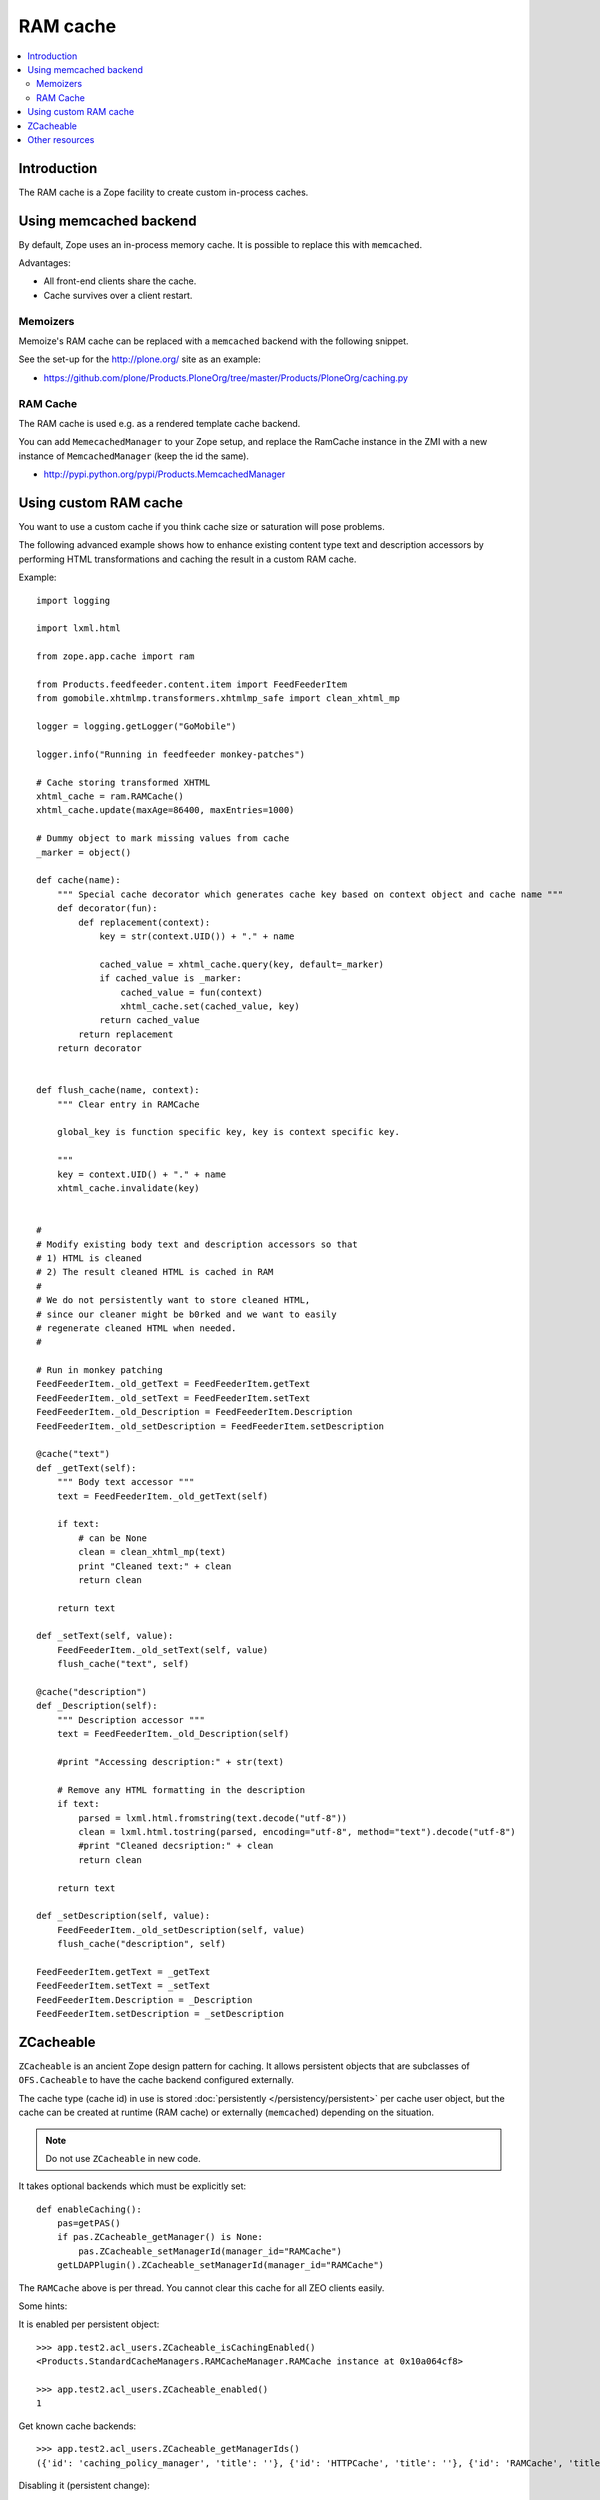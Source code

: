 ===============
 RAM cache
===============

.. contents :: :local:

Introduction
============

The RAM cache is a Zope facility to create custom in-process caches.

Using memcached backend
=========================

By default, Zope uses an in-process memory cache. It is possible to replace
this with ``memcached``.

Advantages:

* All front-end clients share the cache.

* Cache survives over a client restart.

Memoizers
---------

Memoize's RAM cache can be replaced with a ``memcached`` backend with the
following snippet. 

See the set-up for the http://plone.org/ site as an example:

* https://github.com/plone/Products.PloneOrg/tree/master/Products/PloneOrg/caching.py

RAM Cache
---------

The RAM cache is used e.g. as a rendered template cache backend.
 
You can add ``MemecachedManager`` to your Zope setup, and replace the
RamCache instance in the ZMI with a new instance of ``MemcachedManager``
(keep the id the same).

* http://pypi.python.org/pypi/Products.MemcachedManager

Using custom RAM cache
=======================

You want to use a custom cache if you think cache size or saturation will
pose problems.

The following advanced example shows how to enhance existing content type
text and description accessors by performing HTML transformations and
caching the result in a custom RAM cache.

Example::

    import logging

    import lxml.html

    from zope.app.cache import ram

    from Products.feedfeeder.content.item import FeedFeederItem
    from gomobile.xhtmlmp.transformers.xhtmlmp_safe import clean_xhtml_mp

    logger = logging.getLogger("GoMobile")

    logger.info("Running in feedfeeder monkey-patches")

    # Cache storing transformed XHTML
    xhtml_cache = ram.RAMCache()
    xhtml_cache.update(maxAge=86400, maxEntries=1000)

    # Dummy object to mark missing values from cache
    _marker = object()

    def cache(name):
        """ Special cache decorator which generates cache key based on context object and cache name """
        def decorator(fun):
            def replacement(context):
                key = str(context.UID()) + "." + name

                cached_value = xhtml_cache.query(key, default=_marker)
                if cached_value is _marker:
                    cached_value = fun(context)
                    xhtml_cache.set(cached_value, key)
                return cached_value
            return replacement
        return decorator


    def flush_cache(name, context):
        """ Clear entry in RAMCache

        global_key is function specific key, key is context specific key.

        """
        key = context.UID() + "." + name
        xhtml_cache.invalidate(key)


    #
    # Modify existing body text and description accessors so that
    # 1) HTML is cleaned
    # 2) The result cleaned HTML is cached in RAM
    #
    # We do not persistently want to store cleaned HTML,
    # since our cleaner might be b0rked and we want to easily
    # regenerate cleaned HTML when needed.
    #

    # Run in monkey patching
    FeedFeederItem._old_getText = FeedFeederItem.getText
    FeedFeederItem._old_setText = FeedFeederItem.setText
    FeedFeederItem._old_Description = FeedFeederItem.Description
    FeedFeederItem._old_setDescription = FeedFeederItem.setDescription

    @cache("text")
    def _getText(self):
        """ Body text accessor """
        text = FeedFeederItem._old_getText(self)

        if text:
            # can be None
            clean = clean_xhtml_mp(text)
            print "Cleaned text:" + clean
            return clean

        return text

    def _setText(self, value):
        FeedFeederItem._old_setText(self, value)
        flush_cache("text", self)

    @cache("description")
    def _Description(self):
        """ Description accessor """
        text = FeedFeederItem._old_Description(self)

        #print "Accessing description:" + str(text)

        # Remove any HTML formatting in the description
        if text:
            parsed = lxml.html.fromstring(text.decode("utf-8"))
            clean = lxml.html.tostring(parsed, encoding="utf-8", method="text").decode("utf-8")
            #print "Cleaned decsription:" + clean
            return clean

        return text

    def _setDescription(self, value):
        FeedFeederItem._old_setDescription(self, value)
        flush_cache("description", self)

    FeedFeederItem.getText = _getText
    FeedFeederItem.setText = _setText
    FeedFeederItem.Description = _Description
    FeedFeederItem.setDescription = _setDescription

ZCacheable
==========

``ZCacheable`` is an ancient Zope design pattern for caching.  It allows
persistent objects that are subclasses of ``OFS.Cacheable`` to have the
cache backend configured externally.

The cache type (cache id) in use is stored 
:doc:`persistently </persistency/persistent>` per cache user object,
but the cache can be created at runtime (RAM cache) or externally
(``memcached``) depending on the situation.

.. note ::

        Do not use ``ZCacheable`` in new code.

It takes optional backends which must be explicitly set::

        def enableCaching():
            pas=getPAS()
            if pas.ZCacheable_getManager() is None:
                pas.ZCacheable_setManagerId(manager_id="RAMCache")
            getLDAPPlugin().ZCacheable_setManagerId(manager_id="RAMCache")

The ``RAMCache`` above is per thread. You cannot clear this cache for all
ZEO clients easily.

Some hints:

It is enabled per persistent object::

    >>> app.test2.acl_users.ZCacheable_isCachingEnabled()
    <Products.StandardCacheManagers.RAMCacheManager.RAMCache instance at 0x10a064cf8>

    >>> app.test2.acl_users.ZCacheable_enabled()
    1
        
Get known cache backends::

    >>> app.test2.acl_users.ZCacheable_getManagerIds()
    ({'id': 'caching_policy_manager', 'title': ''}, {'id': 'HTTPCache', 'title': ''}, {'id': 'RAMCache', 'title': ''}, {'id': 'ResourceRegistryCache', 'title': 'Cache for saved ResourceRegistry files'})
        
Disabling it (persistent change)::

    >>> app.test2.acl_users.ZCacheable_setManagerId(None)
    >>> app.test2.acl_users.ZCacheable_enabled()
    1
    >>> app.test2.acl_users.ZCacheable_getManagerIds()
    ({'id': 'caching_policy_manager', 'title': ''}, {'id': 'HTTPCache', 'title': ''}, {'id': 'RAMCache', 'title': ''}, {'id': 'ResourceRegistryCache', 'title': 'Cache for saved ResourceRegistry files'})
    >>> app.test2.acl_users.ZCacheable_isCachingEnabled()
    >>> app.test2.acl_users.ZCacheable_setEnabled(False)
        

More info:

* http://svn.zope.org/Zope/trunk/src/OFS/Cache.py?rev=115280&view=auto

* http://wiki.zope.org/CacheManager/Architecture

* https://github.com/plone/plone.app.ldap/tree/master/plone/app/ldap/ploneldap/util.py

Other resources
===============

* `plone.memoize source code <https://github.com//plone/plone.memoize/tree/master/plone/memoize/>`_.

* `zope.app.cache source code <http://svn.zope.org/zope.app.cache/trunk/src/zope/app/cache/>`_
